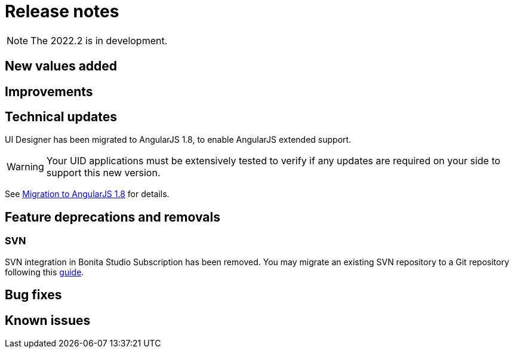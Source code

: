 = Release notes
:description: Bonita release note

[NOTE]
====
The 2022.2 is in development.
====

== New values added



== Improvements



== Technical updates

UI Designer has been migrated to AngularJS 1.8, to enable AngularJS extended support.

[WARNING]
====
Your UID applications must be extensively tested to verify if any updates are required on your side to support this new version.
====

See xref:angularjs-18-migration.adoc[Migration to AngularJS 1.8] for details.

== Feature deprecations and removals

=== SVN

SVN integration in Bonita Studio Subscription has been removed. You may migrate an existing SVN repository to a Git repository following this xref:migrate-a-svn-repository-to-github.adoc[guide].


== Bug fixes


== Known issues

